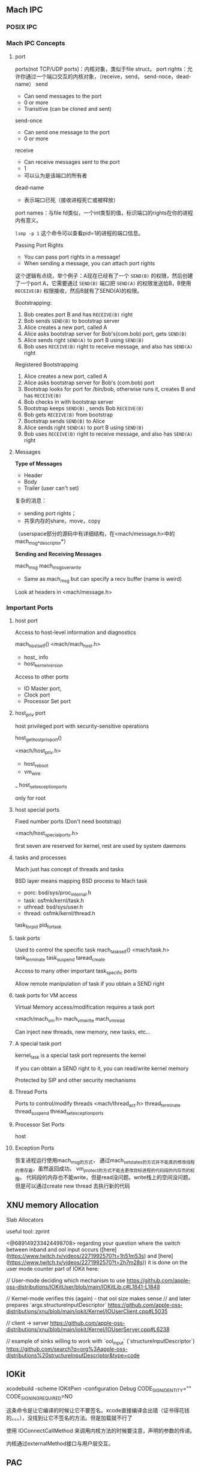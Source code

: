 #+TITLE: 
#+DATE: 2025-03-05
#+JEKYLL_LAYOUT: post
#+JEKYLL_CATEGORIES: PWN
#+JEKYLL_TAGS: PWN



** Mach IPC

*** POSIX IPC

*** Mach IPC Concepts

**** port

ports(not TCP/UDP ports)：内核对象，类似于file struct。
port rights：允许你通过一个端口交互的内核对象，（receive，send， send-noce，dead-name）
send
 - Can send messages to the port
 - 0 or more
 - Transitive (can be cloned and sent)
send-once
 - Can send one message to the port
 - 0 or more
receive
 - Can receive messages sent to the port
 - 1
 - 可以认为是该端口的所有者
dead-name
 - 表示端口已死（接收进程死亡或被释放）

port names：与file fd类似，一个int类型的值，标识端口的rights在你的进程内有意义。

=lsmp -p 1= 这个命令可以查看pid=1的进程的端口信息。

Passing Port Rights
- You can pass port rights in a message!
- When sending a message, you can attach port rights

这个逻辑有点绕，举个例子：A现在已经有了一个 =SEND(B)= 的权限，然后创建了一个port A，它需要通过 =SEND(B)= 端口把 =SEND(A)= 的权限发送给B，B使用 =RECEIVE(B)= 权限接收，然后B就有了SEND(A)的权限。


Bootstrapping:
1. Bob creates port B and has =RECEIVE(B)= right
2. Bob sends =SEND(B)= to bootstrap server
3. Alice creates a new port, called A
4. Alice asks bootstrap server for Bob's(com.bob) port, gets =SEND(B)=
5. Alice sends right =SEND(A)= to port B using =SEND(B)=
6. Bob uses =RECEIVE(B)= right to receive message, and also has =SEND(A)= right

Registered Bootstrapping
1. Alice creates a new port, called A 
2. Alice asks bootstrap server for Bob's (com.bob) port
3. Bootstrap looks for port for /bin/bob, otherwise runs it, creates B and has =RECEIVE(B)=
4. Bob checks in with bootstrap server
5. Bootstrap keeps =SEND(B)= , sends Bob =RECEIVE(B)=
6. Bob gets =RECEIVE(B)= from bootstrap
7. Bootstrap sends =SEND(B)= to Alice
8. Alice sends right =SEND(A)= to port B using =SEND(B)=
9. Bob uses =RECEIVE(B)= right to receive message, and also has =SEND(A)= right

**** Messages

*Type of Messages*

- Header
- Body
- Trailer (user can't set)

复杂的消息：
- sending port rights；
- 共享内存的share，move，copy

（userspace部分的源码中有详细结构，在<mach/message.h>中的mach_msg_*_descriptor*）


*Sending and Receiving Messages*

mach_msg
mach_msg_overwrite
- Same as mach_msg but can specify a recv buffer (name is weird)
Look at headers in <mach/message.h>


*** Important Ports

**** host port

Access to host-level information and diagnostics

mach_host_self()
<mach/mach_host.h>
 - host_ info
 - host_kernel_version

Access to other ports
 - IO Master port,
 - Clock port
 - Processor Set port

**** host_priv port

host privileged port with security-sensitive operations

host_get_host_priv_port()

<mach/host_priv.h>

 - host_reboot
 - vm_wire 
 _ host_set_exception_ports

only for root

**** host special ports

Fixed number ports (Don't need bootstrap)

<mach/host_special_ports.h>

first seven are reserved for kernel, rest are used by system daemons

**** tasks and processes

Mach just has concept of threads and tasks

BSD layer means mapping BSD process to Mach task

- porc: bsd/sys/proc_internal.h
- task: osfmk/kernl/task.h
- uthread: bsd/sys/user.h
- thread: osfmk/kernl/thread.h

task_for_pid
pid_for_task


**** task ports

Used to control the specific task
mach_task_self()
<mach/task.h>
task_terminate
task_suspend
taread_create

Access to many other important task_specific ports

Allow remote manipulation of task if you obtain a SEND right

**** task ports for VM access

Virtual Memory access/modification requires a task port

<mach/mach_vm.h>
mach_vm_write
mach_vm_read

Can inject new threads, new memory, new tasks, etc...

**** A special task port
kernel_task is a special task port represents the kernel

If you can obtain a SEND right to it, you can read/write kernel memory

Protected by SIP and other security mechanisms

**** Thread Ports

Ports to control/modify threads
<mach/thread_act.h>
thread_terminate
thread_suspend
thread_set_exception_ports

**** Processor Set Ports

host


**** Exception Ports

恢复进程运行使用mach_msg的方式，
通过mach_set_states的方式并不能真的修改线程的寄存器，虽然返回成功。
vm_protect的方式不能去更改目标进程的代码段的内存页的权限。
代码段的内存也不能write，但是read没问题。write栈上的空间没问题。
但是可以通过create new thread 去执行新的代码



** XNU memory Allocation

Slab Allocators

useful tool: zprint














<@689149233424498708> regarding your question where the switch between inband and ool input occurs ([here](https://www.twitch.tv/videos/2271992570?t=1h51m53s) and [here](https://www.twitch.tv/videos/2271992570?t=2h7m28s))
it is done on the user mode counter part of IOKit here:

// User-mode deciding which mechanism to use
https://github.com/apple-oss-distributions/IOKitUser/blob/main/IOKitLib.c#L1841-L1848

// Kernel-mode verifies this (again) - that ool size makes sense
// and later prepares `args.structureInputDescriptor`
https://github.com/apple-oss-distributions/xnu/blob/main/iokit/Kernel/IOUserClient.cpp#L5035

// client -> server
https://github.com/apple-oss-distributions/xnu/blob/main/iokit/Kernel/IOUserServer.cpp#L6238

// example of sinks willing to work with `ool_input` (`structureInputDescriptor`)
https://github.com/search?q=org%3Aapple-oss-distributions%20structureInputDescriptor&type=code




** IOKit

xcodebuild -scheme IOKitPwn -configuration Debug CODE_SIGN_IDENTITY="" CODE_SIGNING_REQUIRED=NO

这条命令是让它编译的时候让它不要签名。xcode直接编译会出错（证书得花钱的。。。），没找到让它不签名的方法。但是加载就不行了

使用 IOConnectCallMethod 来调用内核方法的时候要注意，声明的参数的传递。

内核通过externalMethod接口与用户层交互。


** PAC

